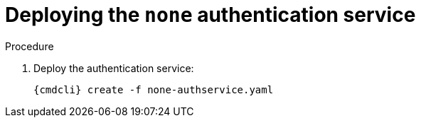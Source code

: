 // Module included in the following assemblies:
//
// assembly-deploying-auth-services.adoc

[id='proc-deploying-none-auth-service-{context}']
= Deploying the `none` authentication service

.Procedure

ifeval::["{cmdcli}" == "oc"]
. Log in as a service admin
+
[subs="attributes",options="nowrap"]
----
{cmdcli} login -u admin
----

. Select namespace where {ProductName} is installed:
+
[subs="+quotes,attributes",options="nowrap"]
----
{cmdcli} project _{ProductNamespace}_
----
endif::[]
ifeval::["{cmdcli}" == "kubectl"]
. Create a certificate to use with the `none` authentication service. For testing purposes, you can create a self-signed certificate:
+
[options="nowrap",subs="+quotes,attributes"]
----
mkdir -p none-authservice-cert
openssl req -new -x509 -batch -nodes -days 11000 -subj "/O=io.enmasse/CN=none-authservice._{ProductNamespace}_.svc.cluster.local" -out none-authservice-cert/tls.crt -keyout none-authservice-cert/tls.key
----

. Create a secret with the `none` authentication service certificate:
+
[options="nowrap",subs="attributes"]
----
{cmdcli} create secret tls none-authservice-cert --cert=none-authservice-cert/tls.crt --key=none-authservice-cert/tls.key
----

. Create an `AuthenticationService` definition:
+
[source,yaml,options="nowrap"]
----
apiVersion: admin.enmasse.io/v1beta1
kind: AuthenticationService
metadata:
  name: none-authservice
spec:
  type: none
  none:
    certificateSecret:
      name: none-authservice-cert
----
endif::[]

ifeval::["{cmdcli}" == "oc"]
. Create an `AuthenticationService` definition:
+
[source,yaml,options="nowrap"]
----
apiVersion: admin.enmasse.io/v1beta1
kind: AuthenticationService
metadata:
  name: none-authservice
spec:
  type: none
----
endif::[]

. Deploy the authentication service:
+
[options="nowrap",subs="attributes"]
----
{cmdcli} create -f none-authservice.yaml
----
